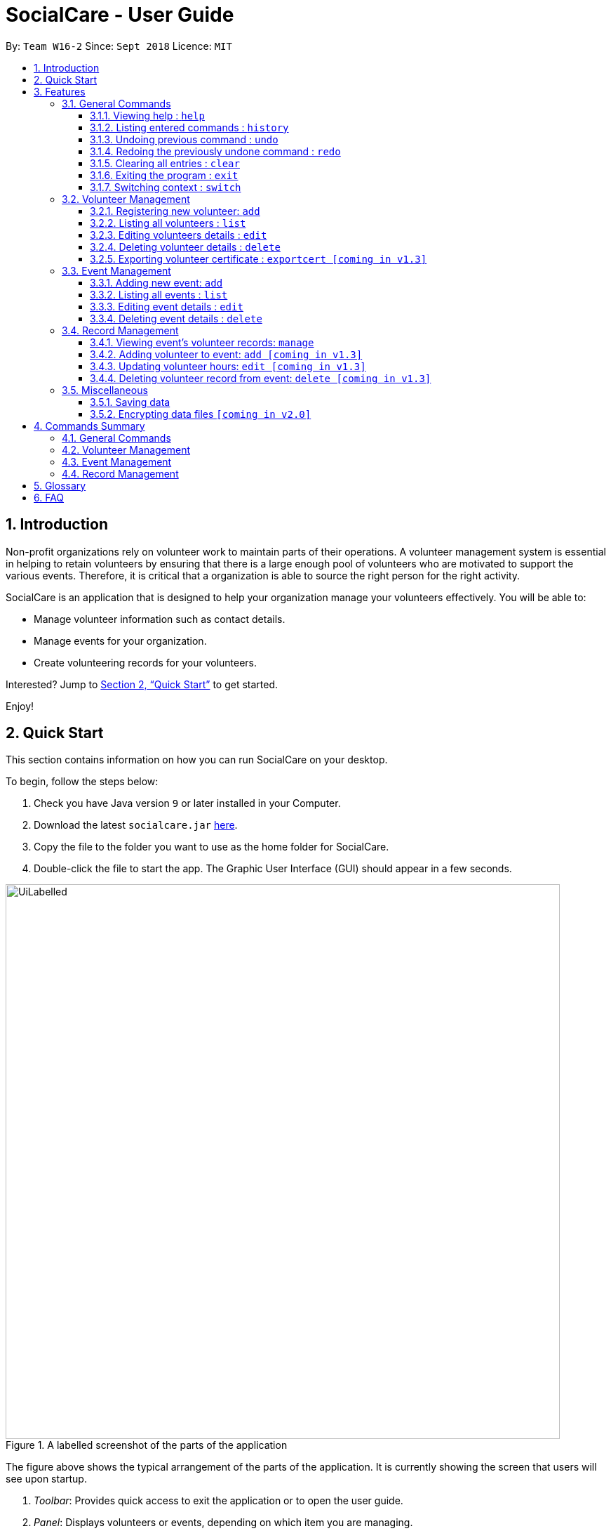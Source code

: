 = SocialCare - User Guide
:site-section: UserGuide
:toc:
:toc-title:
:toc-placement: preamble
:toclevels: 4
:sectnums:
:imagesDir: images
:stylesDir: stylesheets
:xrefstyle: full
:experimental:
ifdef::env-github[]
:tip-caption: :bulb:
:note-caption: :information_source:
endif::[]
:repoURL: https://github.com/CS2103-AY1819S1-W16-2/main

By: `Team W16-2`      Since: `Sept 2018`      Licence: `MIT`

== Introduction

Non-profit organizations rely on volunteer work to maintain parts of their operations. A volunteer management system is
essential in helping to retain volunteers by ensuring that there is a large enough pool of volunteers who are motivated
to support the various events. Therefore, it is critical that a organization is able
to source the right person for the right activity.

SocialCare is an application that is designed to help your organization manage your volunteers effectively.
You will be able to:

* Manage volunteer information such as contact details.
* Manage events for your organization.
* Create volunteering records for your volunteers.

Interested? Jump to <<Quick Start>> to get started.

Enjoy!

== Quick Start
This section contains information on how you can run SocialCare on your desktop.

To begin, follow the steps below:

.  Check you have Java version `9` or later installed in your Computer.
.  Download the latest `socialcare.jar` link:{repoURL}/releases[here].
.  Copy the file to the folder you want to use as the home folder for SocialCare.
.  Double-click the file to start the app. The Graphic User Interface (GUI) should appear in a few seconds.

.A labelled screenshot of the parts of the application
image::UiLabelled.png[width="790"]

The figure above shows the typical arrangement of the parts of the application. It is currently showing the screen that
users will see upon startup.

1. _Toolbar_: Provides quick access to exit the application or to open the user guide.

2. _Panel_:  Displays volunteers or events, depending on which item you are managing.

3. _Display_: Shows more information for the selected item from the panel.

4. _Command Box_: Allows you to input commands for execution.

5. _Command Result Box_: Displays status of executed commands.

6. _Status Bar_: Provides further information of application.


To ensure that everything is running, you can try entering commands into the command box and press kbd:[Enter] to execute them. +
e.g. typing *`help`* and pressing kbd:[Enter] will open the help window.


[NOTE]
SocialCare allows you to manage both volunteers and events. The panel will update to show the relevant items. See
<<command-switch>> for more details.

You can refer to <<Features>> for details of each command.

[[Features]]
== Features

====
*Command Format*

* Words in `UPPER_CASE` are the parameters to be supplied by the user e.g. in `add n/NAME`, `NAME` is a parameter which can be used as `add n/John Doe`.
* Items in square brackets are optional e.g `[n/NAME]`.
* Items with `…`​ after them can be used multiple times including zero times e.g. `[t/TAG]...` can be used as `{nbsp}` (i.e. 0 times), `t/charity`, `t/charity t/help` etc.
* Parameters can be in any order e.g. if the command specifies `n/NAME p/PHONE_NUMBER`, `p/PHONE_NUMBER n/NAME` is also acceptable.
====

=== General Commands

==== Viewing help : `help`

Opens a new window which shows the user guide.

Format: `help`

Example(s):

* `help` +
A new window appears which displays the user guide.


==== Listing entered commands : `history`

Lists all the commands that you have entered in reverse chronological order. +

Format: `history`

[NOTE]
====
Pressing the kbd:[&uarr;] and kbd:[&darr;] arrows will display the previous and next input respectively in the command box.
====

Example(s):

* `history` +
The command result box will display the commands that you have entered in reverse chronological order.

// tag::undoredo[]
==== Undoing previous command : `undo`

Restores the system to the state before the previous _undoable_ command was executed. +

Format: `undo`

[NOTE]
====
Undoable commands: those commands that modify the system's content (`add`, `edit`, and `delete`).
====

Example(s):

* `delete 1` +
`list` +
`undo` (reverses the `delete 1` command) +

* `select 1` +
`list` +
`undo` +
The `undo` command fails as there are no undoable commands executed previously.

* `delete 1` +
`clear` +
`undo` (reverses the `clear` command) +
`undo` (reverses the `delete 1` command) +

==== Redoing the previously undone command : `redo`

Reverses the most recent `undo` command. +

Format: `redo`

Example(s):

* `delete 1` +
`undo` (reverses the `delete 1` command) +
`redo` (reapplies the `delete 1` command) +

* `delete 1` +
`redo` +
The `redo` command fails as there are no `undo` commands executed previously.

* `delete 1` +
`clear` +
`undo` (reverses the `clear` command) +
`undo` (reverses the `delete 1` command) +
`redo` (reapplies the `delete 1` command) +
`redo` (reapplies the `clear` command) +
// end::undoredo[]

==== Clearing all entries : `clear`

Clears all entries from the volunteers or events, depending on context. +

Format: `clear`

Example(s):

* `clear` +
Resets the application to a clean state.

[.clearfix]
--
[.left]
.Before clearing entries
image::command_clear_before.png[clear bef, 450]
[.left]
.After clearing entries
image::command_clear_after.png[clear aft, 450]
--

The figures above shows the before and after state of clearing the entries of the application.


==== Exiting the program : `exit`

Exits the application. +

Format: `exit`

Example(s):

* `exit` +
Exits from the application and return to the user's desktop.

[[command-switch]]
==== Switching context : `switch`

Switches context to volunteers or events +

Format: `switch -CONTEXT_ID`

****
* The application will always start up in the 'volunteer' context.
* Switch would switch the data view and allow the user to switch between two distinct entities: volunteers and events.
* CONTEXT_ID for events is 'e'.
* CONTEXT_ID for volunteers is 'v'.
****

Example(s):

* `switch -e` +
Switch to the 'event' context when in 'volunteer' context.

[.clearfix]
--
[.left]
.Before (Volunteer context)
image::command_switch_before.png[switch bef, 450]
[.left]
.After (Event context)
image::command_switch_after.png[switch aft, 450]
--

The figures above shows the 2 different contexts. +
Application will start up in the 'volunteer' context and users can switch to the event context via the `switch` command.

=== Volunteer Management

==== Registering new volunteer: `add`

Adds a volunteer to the system when in the volunteers context +
Format: `add n/NAME b/BIRTHDAY g/GENDER a/ADDRESS e/EMAIL p/PHONE_NUMBER [t/TAG]...`

****
* Birthday is in the 'DD-MM-YYYY format'.
* A volunteer can have any number of tags (including 0).
****

Example(s):

* `add n/John Doe b/05-08-1995 g/M a/Yishun Block 62 p/87183749 e/John@gmail.com`
* `add n/Betty Sue b/31-12-1995 g/M a/Ang Mo Kio Block 62 p/81749272 e/Betty@gmail.com t/Longtime t/Helpful`

==== Listing all volunteers : `list`

Lists all volunteers in the system when in the volunteers context. +
Format: `list`

==== Editing volunteers details : `edit`

Edit details of an existing volunteer in the system when in the volunteers context. +
Format: `edit VOLUNTEER_INDEX [n/NAME] [b/BIRTHDAY] [g/GENDER] [a/ADDRESS] [e/EMAIL] [p/PHONE_NUMBER] [t/TAG]...`

****
* Edits the volunteer at the specified `INDEX`. The index refers to the index number shown in the displayed volunteer list. The index *must be a positive integer* 1, 2, 3, ...
* At least one of the optional fields must be provided.
* Existing values will be updated to the input values.
* When editing tags, the existing tags of the volunteer will be removed i.e adding of tags is not cumulative.
* You can remove all the volunteer's tags by typing `t/` without specifying any tags after it.
****

Example(s):

* `edit 1 n/John Doe` +
Edits the name of the volunteer at index 1

==== Deleting volunteer details : `delete`

Deletes details of an existing volunteer in the system when in the volunteer context. +
Format: `delete VOLUNTEER_INDEX`

Example(s):

* `delete 1` +
Deletes the details of the volunteer specified at index 1

==== Exporting volunteer certificate : `exportcert [coming in v1.3]`

Exports a PDF document to the user's Desktop, detailing the volunteer's involvement with the organisation. This document includes:

* Volunteer Name & NRIC
* List of events involved in
* Hours of service contributed
* Organisation's logo

Format: `exportcert VOLUNTEER_INDEX`

* Exports PDF certificate for the volunteer at specified `VOLUNTEER INDEX`
* `VOLUNTEER INDEX` **must be a positive integer** 1, 2, 3, ...

Example(s):

* `exportcert 2` +
Exports PDF certificate of volunteer at specified index 2 to local folder 'certs'

Here is a sample exported certificate:

.Sample exported volunteer certificate
[.thumb]
image::VolunteerCert.png[width="600"]

=== Event Management

The following commands can only be accessed after switching to the 'event' context. (see <<command-switch>>)

==== Adding new event: `add`

Adds an event to the system when in the 'event' context. +

Format: `add n/NAME l/LOCATION sd/START_DATE ed/END_DATE st/START_TIME et/END_TIME d/DESCRIPTION [t/TAG]...`

****
* Start date and end date must be in 'DD-MM-YYYY format'.
* Start time and end time must be in 'HH:MM format'.
* An event can have any number of tags (including 0).
****

Example(s):

* `add n/Flag Day l/Yishun MRT sd/31-10-2018 ed/31-10-2018 st/09:00 et/15:00 d/For the children's home` +
+
Adds an event with the following properties:
+
[options="header", cols="1,3"]
|===
|Property   |Value
|Name       |Flag day
|Location   |Yishun MRT
|Start Date |31-10-2018
|End Date   |31-10-2018
|Start Time |09:00
|End Time   |15:00
|Description|For the children's home
|===

* `add n/Fundraising l/Tampines Street 31 sd/15-11-2018 ed/17-11-2018 st/13:00 et/18:00 d/Raising funds t/fundraiser
t/charity`
+
Adds an event with the following properties:
+
[options="header", cols="1,3"]
|===
|Property   |Value
|Name       |Fundraising
|Location   |Tampines Street 31
|Start Date |15-11-2018
|End Date   |17-11-2018
|Start Time |13:00
|End Time   |18:00
|Description|Raising funds
|Tags       |fundraiser, charity
|===

The figures below show the before and after results of an add command.

--
.Before entering the add command
image::command_add_event_before.png[Before add, 800]

.A new event is added after entering the add command
image::command_add_event_after.png[After add, 800]
--

==== Listing all events : `list`

Lists all events in the system when in the 'event' context. +

Format: `list`

==== Editing event details : `edit`

Edit details of an existing event in the system when in the 'event' context. +

Format: `edit EVENT_INDEX [n/NAME] [l/LOCATION] [sd/START_DATE] [ed/END_DATE] [st/START_TIME] [et/END_TIME] [d/DESCRIPTION] [t/TAG]...`

****
* Edits the event at the specified `EVENT_INDEX`. The index refers to the index number shown in the displayed event list. The index *must be a positive integer* 1, 2, 3, ...
* At least one of the optional fields must be provided.
* Existing values will be updated to the input values.
* When editing tags, the existing tags of the event will be removed i.e adding of tags is not cumulative.
* You can remove all the event's tags by typing `t/` without specifying any tags after it.
****

Example(s):

* `edit 1 n/Charity Fun Run t/` +
Edits the name of event at index 1 and removes all tags.

The figures below show the before and after results of an edit command.

--
.Before entering the edit command
image::command_edit_event_before.png[Before add, 800]

.The targeted event is updated to reflect the new values after entering the edit command
image::command_edit_event_after.png[After add, 800]
--

==== Deleting event details : `delete`

Deletes details of an existing event in the system when in the 'event' context. +

Format: `delete EVENT_INDEX`

Example(s):

* `delete 2` +
Deletes the details of the event specified at index 2.

The figures below show the before and after results of a delete command.

--
.The event at index 2 is targeted before entering the delete command
image::command_delete_event_before.png[Before add, 800]

.The targeted event is deleted after entering the delete command
image::command_delete_event_after.png[After add, 800]
--

=== Record Management

This section contains commands related to managing a volunteering record.


****
* The `manage` command can only be accessed after switching to the 'event' context. (see <<command-switch>>) +
* The other commands under this section can only be accessed after executing the `manage` command.
****

==== Viewing event's volunteer records: `manage`

Switches to the 'manage' context and display volunteers at the left panel. +

Format: `manage EVENT_INDEX`

Example(s):

* `manage 1` +
View the list of volunteers assigned to event at index 1.

.Viewing of events
image::command_switch_after.png[view events, 800]

The figure above shows the 'event' context that the user has to be in before executing the `manage` command.

.Sample display
image::command_manage_view.png[manage, 800]

The figure above shows how the UI might look like after selecting to manage it. +

The left panel displays the list of volunteers while the right panel displays the event name and volunteers currently registered for the event.

==== Adding volunteer to event: `add [coming in v1.3]`

Adds a volunteer to the event that is currently being managed. +

Format: `add VOLUNTEER_INDEX [h/HOURS] [r/REMARKS]`

****
* VOLUNTEER_INDEX comes from the list of all volunteers.
* Default value for HOURS is '0'.
* Default value for REMARKS is '-'.
****

.Adding a record
image::command_record_add.png[add record, 800]

The circled numbers from the figure above indicate the VOLUNTEER_INDEX.

Example(s):

* `add 1` +
Adds a volunteer at index 1 to the event with 0 hours. +
* `add 1 r/Vegetarian` +
Adds a volunteer at index 1 to the event with 0 hours with remarks of 'Vegetarian'.
* `add 3 h/5` +
Adds a volunteer at index 3 to the event with 5 hours.

==== Updating volunteer hours: `edit [coming in v1.3]`

Updates a volunteering record for volunteer in the event that is currently being managed. +

Format: `edit [-a] [VOLUNTEER_INDEX] h/HOURS [r/REMARKS]`

****
* VOLUNTEER_INDEX comes from the volunteers currently registered for the event.
* VOLUNTEER_INDEX has to be specified if '-a' is not entered.
* Entering just `r/` will save the remarks with the default value of '-'.
****

.Editing a record
image::command_record_edit.png[edit record, 800]

The highlighted column from the figure above indicate the VOLUNTEER_INDEX for each volunteer.

Example(s):

* `edit -a h/5` +
Updates amount of hours volunteered for all existing volunteers in the event to 5 hours.
* `edit 3 h/5 r/Emcee` +
Updates amount of hours volunteered for volunteer at index 3 to 5 hours with remarks of 'Emcee'.

==== Deleting volunteer record from event: `delete [coming in v1.3]`

Deletes the volunteer record from the event that is currently being managed. +

Format: `delete VOLUNTEER_INDEX`

****
* VOLUNTEER_INDEX comes from the table view of existing volunteers.
****

.Deleting a record
image::command_record_edit.png[delete record, 800]


Example(s):

* `delete 1` +
Deletes the volunteer record of the volunteer at index 1.

=== Miscellaneous

==== Saving data

SocialCare data are saved in the hard disk automatically after any command that changes the data. +
There is no need to save manually.

// tag::dataencryption[]
==== Encrypting data files `[coming in v2.0]`

// end::dataencryption[]

== Commands Summary

This section contains a summary of the commands available.

=== General Commands

[width="100%",cols="10%,45%, 45%",options="header",]
|=======================================================================
| Command | Format | Example
| *Help* | `help` | `help`
| *Clear* | `clear` | `clear`
| *History* | `history` | `history`
| *Undo* | `undo` | `undo`
| *Redo* | `redo` | `redo`
| *Switch* | `switch` | `switch -e`
|=======================================================================

=== Volunteer Management

[width="100%",cols="10%,45%, 45%",options="header",]
|=======================================================================
| Command | Format | Example
| *Add* | `add n/NAME b/BIRTHDAY g/GENDER a/ADDRESS e/EMAIL p/PHONE_NUMBER [t/TAG]...` | `add n/John Doe b/05-08-199ck 62 p/87183749 e/John@gmail.com`
| *List* | `list` | `list`
| *Edit* | `edit VOLUNTEER_INDEX [n/NAME][b/BIRTHDAY] [g/GENDER] [a/ADDRESS] [e/EMAIL] [p/PHONE_NUMBER] [t/TAG]...` | `edit 2 n/James Lee e/jameslee@example.com`
| *Delete* | `delete VOLUNTEER_INDEX`  | `delete 3`
| *Export Certificate* | `exportcert VOLUNTEER_INDEX` | `exportcert 2`
|=======================================================================

=== Event Management

[width="100%",cols="10%,45%, 45%",options="header",]
|=======================================================================
| Command | Format | Example
| *Add* | `add n/NAME l/LOCATION sd/START_DATE ed/END_DATE d/DESCRIPTION [t/TAG]...` | `add n/Fundraising l/Tampines S sd/31-09-2018 ed/31-09-2018 st/13:00 et/18:00 d/Raising funds t/fundraiser
                                                                                       t/charity`
| *List* | `list` | `list`
| *Edit* | `edit EVENT_INDEX [n/NAME] [l/LOCATION] [sd/START_DATE] [ed/END_DATE] [d/DESCRIPTION] [t/TAG]...` | `edit 2 n/Fundraiser`
| *Delete* | `delete EVENT_INDEX`  | `delete 3`
|=======================================================================

=== Record Management

[width="100%",cols="10%,45%, 45%",options="header",]
|=======================================================================
| Command | Format | Example
| *Manage* | `manage EVENT_INDEX` | `manage 1`                                                                            t/charity`
| *Add* | `add VOLUNTEER_INDEX [h/HOURS] [r/REMARKS]` | `add 1 1`
| *Edit* | `edit [-a] h/HOURS [VOLUNTEER_INDEX]` | `edit -a 8`
| *Delete* | `delete VOLUNTEER_INDEX`  | `delete 1`
|=======================================================================


== Glossary
[width="100%",cols="30%,70%",options="header",]
|=======================================================================
| Term| Explanation
| *Context*| A context refers to the management screen that users will see.
|=======================================================================

== FAQ

*Q*: How do I transfer my data to another Computer? +
*A*: Install the app in the other computer and overwrite the empty data file it creates with the file that contains the data of your previous SocialCare folder.

